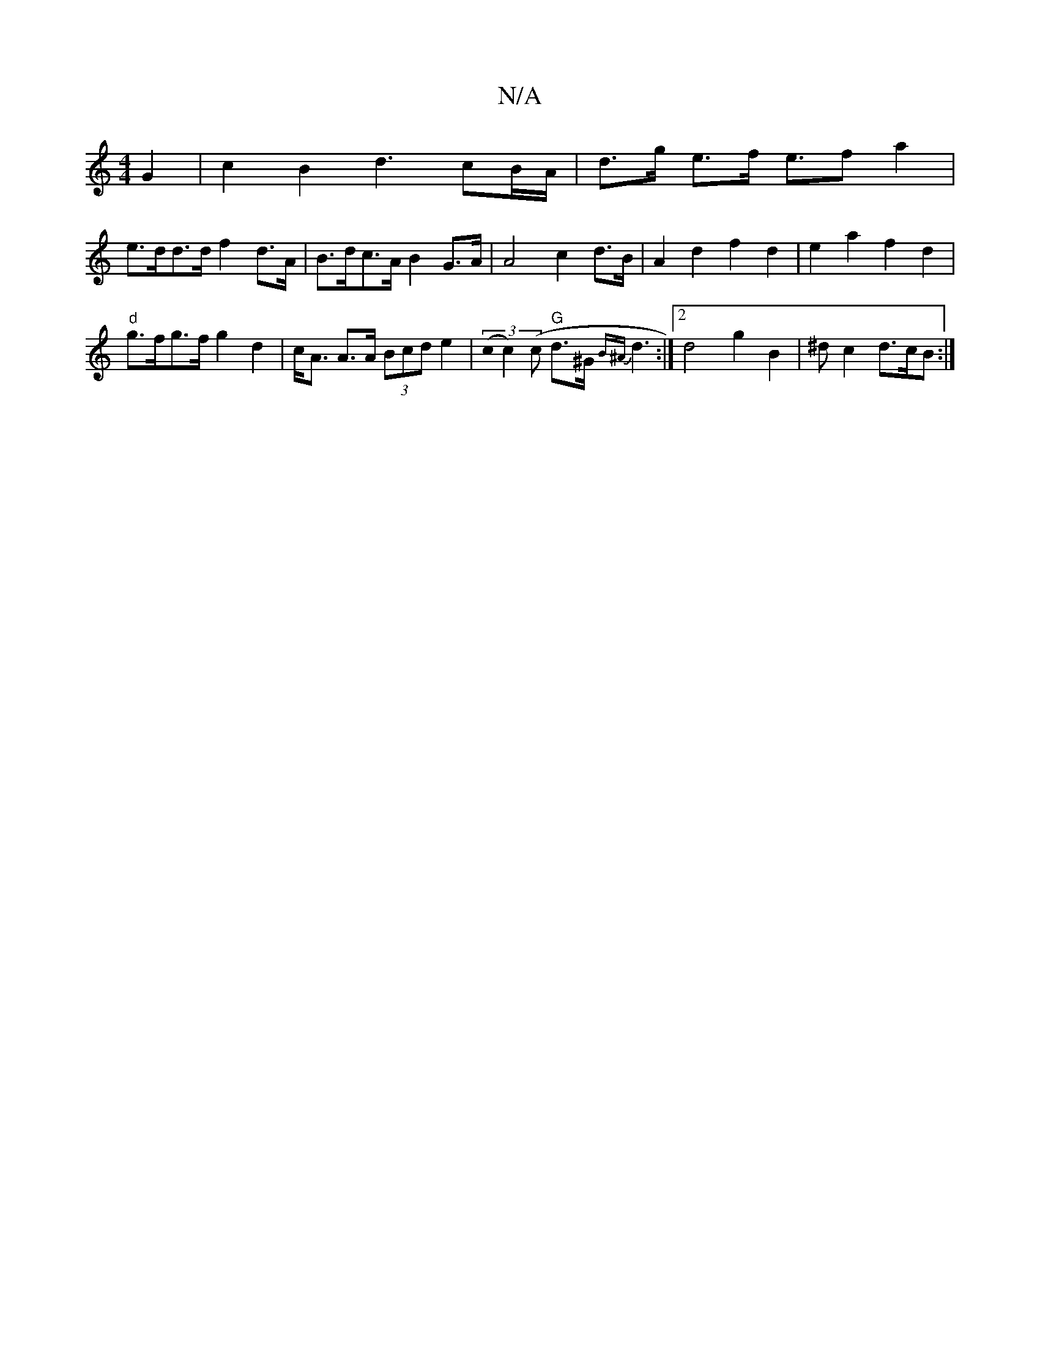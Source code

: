 X:1
T:N/A
M:4/4
R:N/A
K:Cmajor
G2 | c2 B2 d3 cB/A/|d>g e>f e>f2 a2|
e>dd>d f2 d>A | B>dc>A B2 G>A | A4 c2 d>B | A2 d2 f2 d2 | e2 a2 f2 d2 |
"d"g>fg>f g2d2 | c<A A>A (3Bcd e2 | (3(c0c2)(c "G"d>^G {B^A}d3 :|[2 d4 g2 B2 | ^dc2 d>cB :|